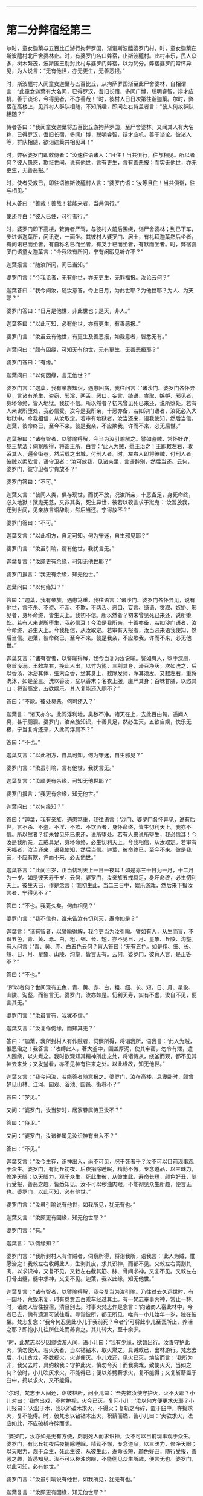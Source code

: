 #+OPTIONS: toc:nil num:nil

--------------

* 第二分弊宿经第三
尔时，童女迦葉与五百比丘游行拘萨罗国，渐诣斯波醯婆罗门村。时，童女迦葉在斯波醯村北尸舍婆林止。时，有婆罗门名曰弊宿，止斯波醯村。此村丰乐，民人众多，树木繁茂，波斯匿王别封此村与婆罗门弊宿，以为梵分。弊宿婆罗门常怀异见，为人说言：“无有他世，亦无更生，无善恶报。”

时，斯波醯村人闻童女迦葉与五百比丘，从拘萨罗国渐至此尸舍婆林，自相谓言：“此童女迦葉有大名闻，已得罗汉，耆旧长宿，多闻广博，聪明睿智，辩才应机，善于谈论，今得见者，不亦善哉！”时，彼村人日日次第往诣迦葉。尔时，弊宿在高楼上，见其村人群队相随，不知所趣，即问左右持盖者言：“彼人何故群队相随？”

侍者答曰：“我闻童女迦葉将五百比丘游拘萨罗国，至尸舍婆林。又闻其人有大名称，已得罗汉，耆旧长宿，多闻广博，聪明睿智，辩才应机，善于谈论。彼诸人等，群队相随，欲诣迦葉共相见耳！”

时，弊宿婆罗门即敕侍者：“汝速往语诸人：‘且住！当共俱行，往与相见。所以者何？彼人愚惑，欺诳世间，说有他世，言有更生，言有善恶报；而实无他世，亦无更生，无善恶报。”

时，使者受教已，即往语彼斯波醯村人言：“婆罗门语：‘汝等且住！当共俱诣，往与相见。”

村人答曰：“善哉！善哉！若能来者，当共俱行。”

使还寻白：“彼人已住，可行者行。”

时，婆罗门即下高楼，敕侍者严驾，与彼村人前后围绕，诣尸舍婆林；到已下车，步进诣迦葉所，问讯讫，一面坐。其彼村人婆罗门、居士，有礼拜迦葉然后坐者，有问讯已而坐者，有自称名已而坐者，有叉手已而坐者，有默而坐者。时，弊宿婆罗门语童女迦葉言：“今我欲有所问，宁有闲暇见听许不？”

迦葉报言：“随汝所问，闻已当知。”

婆罗门言：“今我论者，无有他世，亦无更生，无罪福报。汝论云何？”

迦葉答曰：“我今问汝，随汝意答。今上日月，为此世耶？为他世耶？为人、为天耶？”

婆罗门答曰：“日月是他世，非此世也；是天，非人。”

迦葉答曰：“以此可知，必有他世，亦有更生，有善恶报。”

婆罗门言：“汝虽云有他世，有更生及善恶报，如我意者，皆悉无有。”

迦葉问曰：“颇有因缘，可知无有他世，无有更生，无善恶报耶？”

婆罗门答曰：“有缘。”

迦葉问曰：“以何因缘，言无他世？”

婆罗门言：“迦葉，我有亲族知识，遇患困病，我往问言：‘诸沙门、婆罗门各怀异见，言诸有杀生、盗窃、邪淫、两舌、恶口、妄言、绮语、贪取、嫉妒、邪见者，身坏命终，皆入地狱。我初不信。所以然者？初未曾见死已来还，说所堕处。若有人来说所堕处，我必信受。汝今是我所亲，十恶亦备，若如沙门语者，汝死必入大地狱中。今我相信，从汝取定。若审有地狱者，汝当还来，语我使知，然后当信。迦葉，彼命终已，至今不来。彼是我亲，不应欺我，许而不来，必无后世。”

迦葉报曰：“诸有智者，以譬喻得解，今当为汝引喻解之。譬如盗贼，常怀奸诈，犯王禁法；伺察所得，将诣王所，白言：‘此人为贼，愿王治之！王即敕左右，收系其人，遍令街巷，然后载之出城，付刑人者。时，左右人即将彼贼，付刑人者。彼贼以柔软言，语守卫者：‘汝可放我，见诸亲里，言语辞别，然后当还。云何，婆罗门，彼守卫者宁肯放不？”

婆罗门答曰：“不可。”

迦葉又言：“彼同人类，俱存现世，而犹不放，况汝所亲，十恶备足，身死命终，必入地狱！狱鬼无慈，又非其类，死生异世，彼若以软言求于狱鬼：‘汝暂放我，还到世间，见亲族言语辞别，然后当还。宁得放不？”

婆罗门答曰：“不可。”

迦葉又言：“以此相方，自足可知。何为守迷，自生邪见耶？”

婆罗门言：“汝虽引喻，谓有他世，我犹言无。”

迦葉复言：“汝颇更有余缘，可知无他世耶？”

婆罗门报言：“我更有余缘，知无他世。”

迦葉问曰：“以何缘知？”

答曰：“迦葉，我有亲族，遇患笃重，我往语言：‘诸沙门、婆罗门各怀异见，说有他世，言不杀、不盗、不淫、不欺，不两舌、恶口、妄言、绮语、贪取、嫉妒、邪见者，身坏命终，皆生天上。我初不信。所以然者？初未曾见死已来还，说所堕处。若有人来说所堕生，我必信耳！今汝是我所亲，十善亦备，若如沙门语者，汝今命终，必生天上。今我相信，从汝取定。若审有天报者，汝当必来语我使知，然后当信。迦葉，彼命终已，至今不来。彼是我亲，不应欺我，许而不来，必无他世。”

迦葉又言：“诸有智者，以譬喻得解，我今当复为汝说喻。譬如有人，堕于深厕，身首没溺。王敕左右，挽此人出，以竹为篦，三刮其身，澡豆净灰，次如洗之，后以香汤，沐浴其体，细末众香，坌其身上，敕除发师，净其须发。又敕左右，重将洗沐，如是至三。洗以香汤，坌以香末；名衣上服，庄严其身；百味甘膳，以恣其口；将诣高堂，五欲娱乐。其人复能还入厕不？”

答曰：“不能。彼处臭恶，何可还入？”

迦葉言：“诸天亦尔。此阎浮利地，臭秽不净。诸天在上，去此百由旬，遥闻人臭，甚于厕溷。婆罗门，汝亲族知识，十善具足，然必生天，五欲自娱，快乐无极，宁当复肯还来，入此阎浮厕不？”

答曰：“不也。”

迦葉又言：“以此相方，自具可知。何为守迷，自生邪见？”

婆罗门言：“汝虽引喻，言有他世，我犹言无。”

迦葉复言：“汝颇更有余缘，可知无他世耶？”

婆罗门报言：“我更有余缘，知无他世。”

迦葉问曰：“以何缘知？”

答曰：“迦葉，我有亲族，遇患笃重，我往语言：‘沙门、婆罗门各怀异见，说有后世，言不杀、不盗、不淫、不欺、不饮酒者，身怀命终，皆生忉利天上。我亦不信。所以然者？初未曾见死已来还，说所堕处。若有人来说所堕生，我必信耳！今汝是我所亲，五戒具足，身坏命终，必生忉利天上。今我相信，从汝取定。若审有天福者，汝当还来，语我使知，然后当信。迦葉，彼命终已，至今不来。彼是我亲，不应有欺，许而不来，必无他世。”

迦葉答言：“此间百岁，正当忉利天上一日一夜耳！如是亦三十日为一月，十二月为一岁。如是彼天寿千岁。云何，婆罗门，汝亲族五戒具足，身坏命终，必生忉利天上。彼生天已，作是念言：‘我初生此，当二三日中，娱乐游戏，然后来下报汝言者，宁得见不？”

答曰：“不也。我死久矣，何由相见？”

婆罗门言：“我不信也，谁来告汝有忉利天，寿命如是？”

迦葉言：“诸有智者，以譬喻得解，我今更当为汝引喻。譬如有人，从生而盲，不识五色，青、黄、赤、白，粗、细、长、短，亦不见日、月、星象、丘陵、沟壑。有人问言：‘青、黄、赤、白五色云何？肓人答曰：‘无有五色。如是粗、细、长、短、日、月、星象、山陵、沟壑，皆言无有。云何，婆罗门，彼肓人言，是正答不？”

答曰：“不也。”

“所以者何？世间现有五色，青、黄、赤、白，粗、细、长、短，日、月、星象、山陵、沟壑，而彼言无。婆罗门，汝亦如是。忉利天寿，实有不虚，汝自不见，便言其无。”

婆罗门言：“汝虽言有，我犹不信。”

迦葉又言：“汝复作何缘，而知其无？”

答曰：“迦葉，我所封村人有作贼者，伺察所得，将诣我所，语我言：‘此人为贼，惟愿治之！我答言：‘收缚此人，著大釜中，围盖厚泥，使其牢密，勿令有泄，遣人围绕，以火煮之。我时欲观知其精神所出之处，将诸侍从，绕釜而观，都不见其神去来处；又发釜看，亦不见神有往来之处。以此缘故，知无他世。”

迦葉又言：“我今问汝，若能答者随意报之。婆罗门，汝在高楼，息寝卧时，颇曾梦见山林、江河、园观、浴池、国邑、街巷不？”

答曰：“梦见。”

又问：“婆罗门，汝当梦时，居家眷属侍卫汝不？”

答曰：“侍卫。”

又问：“婆罗门，汝诸眷属见汝识神有出入不？”

答曰：“不见。”

迦葉又言：“汝今生存，识神出入，尚不可见，况于死者乎？汝不可以目前现事观于众生。婆罗门，有比丘初夜、后夜捐除睡眠，精勤不懈，专念道品，以三昧力，修净天眼；以天眼力，观于众生，死此生彼，从彼生此，寿命长短，颜色好丑，随行受报，善恶之趣，皆悉知见。汝不可以秽浊肉眼，不能彻见众生所趣，便言无也。婆罗门，以此可知，必有他世。”

婆罗门言：“汝虽引喻说有他世，如我所见，犹无有也。”

迦葉又言：“汝颇更有因缘，知无他世耶？”

婆罗门言：“有。”

迦葉言：“以何缘知？”

婆罗门言：“我所封村人有作贼者，伺察所得，将诣我所，语我言：‘此人为贼，惟愿治之！我敕左右收缚此人，生剥其皮，求其识神，而都不见。又敕左右脔割其肉，以求识神，又复不见。又敕左右截其筋、脉、骨间求神，又复不见。又敕左右打骨出髓，髓中求神，又复不见。迦葉，我以此缘，知无他世。”

迦葉复言：“诸有智者，以譬喻得解，我今复当为汝引喻。乃往过去久远世时，有一国坏，荒毁未复，时有商贾五百乘车经过其土。有一梵志奉事火神，常止一林。时，诸商人皆往投宿，清旦别去。时事火梵志作是念言：‘向诸商人宿此林中，今者已去，倘有遗漏可试往看。寻诣彼所，都无所见，唯有一小儿始年一岁，独在彼坐。梵志复念：‘我今何忍见此小儿于我前死？今者宁可将此小儿至吾所止，养活之耶？即抱小儿往所住处而养育之。其儿转大，至十余岁。

“时，此梵志以少因缘欲游人间，语小儿曰：‘我有少缘，欲暂出行。汝善守护此火，慎勿使灭。若火灭者，当以钻钻木，取火燃之。具诫敕已，出林游行。梵志去后，小儿贪戏，不数视火，火遂便灭。小儿戏还，见火已灭，燠恼而言：‘我所为非，我父去时，具约敕我：守护此火，慎勿令灭！而我贪戏，致使火灭，当如之何？彼时，小儿吹灰求火，不能得已；便以斧劈薪求火，复不能得；又复斩薪置于臼中，捣以求火，又不能得。

“尔时，梵志于人间还，诣彼林所，问小儿曰：‘吾先敕汝使守护火，火不灭耶？小儿对曰：‘我向出戏，不时护视，火今已灭。复问小儿：‘汝以何方便更求火耶？小儿报曰：‘火出于木，我以斧破木求火，不得火；复斩之令碎，置于臼中，杵捣求火，复不能得。时，彼梵志以钻钻木出火，积薪而燃，告小儿曰：‘夫欲求火，法应如此，不应破析杵碎而求。

“婆罗门，汝亦如是无有方便，㓟剥死人而求识神，汝不可以目前现事观于众生。婆罗门，有比丘初夜后夜捐除睡眠，精勤不懈，专念道品，以三昧力，修净天眼；以天眼力，观于众生，死此生彼，从彼生此，寿命长短，颜色好丑，随行受报，善恶之趣，皆悉知见。汝不可以秽浊肉眼，不能彻见众生所趣，便言无也。婆罗门，以此可知，必有他世。”

婆罗门言：“汝虽引喻说有他世，如我所见，犹无有也。”

迦葉复言：“汝颇更有因缘，知无他世耶？”

婆罗门言：“有。”

迦葉言：“以何缘知？”

婆罗门言：“我所封村人有作贼者，伺察所得，将诣我所，语我言：‘此人为贼，惟愿治之！我敕左右：‘将此人以称称之。侍者受命，即以称称。又告侍者：‘汝将此人安徐杀之，勿损皮肉。即受我教，杀之无损。我复敕左右：‘更重称之。乃重于本。迦葉，生称彼人，识神犹在，颜色悦豫，犹能言语，其身乃轻；死已重称，识神已灭，无有颜色，不能语言，其身更重。我以此缘，知无他世。”

迦葉语婆罗门：“吾今问汝，随意答我。如人称铁，先冷称已，然后热称，何有光色柔软而轻？何无光色坚硬而重？”

婆罗门言：“热铁有色，柔软而轻；冷铁无色，刚强而重。”

迦葉语言：“人亦如是，生有颜色，柔软而轻；死无颜色，刚强而重。以此可知，必有他世。”

婆罗门言：“汝虽引喻说有他世，如我所见，必无有也。”

迦葉言：“汝复有何缘，知无他世？”

婆罗门答言：“我有亲族，遇患笃重。时，我到彼语言：‘扶此病人，令右胁卧。视瞻、屈伸、言语如常；又使左卧，反覆宛转，屈伸、视瞻、言语如常。寻即命终，吾复使人扶转，左卧右卧，反覆谛观，不复屈伸、视瞻、言语。吾以是知，必无他世。”

迦葉复言：“诸有智者，以譬喻得解，今当为汝引喻。昔有一国不闻贝声，时有一人善能吹贝，往到彼国，入一村中，执贝三吹，然后置地。时，村人男女闻声惊动，皆就往问：‘此是何声，哀和清彻乃如是耶？彼人指贝曰：‘此物声也。时，彼村人以手触贝曰：‘汝可作声！汝可作声！贝都不鸣。其主即取贝三吹置地。时，村人言：‘向者，美声非是贝力，有手有口，有气吹之，然后乃鸣。人亦如是，有寿有识，有息出入，则能屈伸、视瞻、语言；无寿无识，无出入息，则无屈伸、视瞻、语言。”

又语婆罗门：“汝今宜舍此恶邪见，勿为长夜自增苦恼。”

婆罗门言：“我不能舍。所以然者？我自生来长夜讽诵，玩习坚固，何可舍耶？”

迦葉复言：“诸有智者，以譬喻得解，我今当更为汝引喻。乃往久远有一国土，其土边疆，人民荒坏。彼国有二人，一智一愚，自相谓言：‘我是汝亲，共汝出城，采穞求财。即寻相随，诣一空聚，见地有麻，即语愚者：‘共取持归。时，彼二人各取一担。复过前村，见有麻缕，其一智者言：‘麻缕成功，轻细可取。其一人言：‘我已取麻，系缚牢固，不能舍也。其一智者即取麻缕，重担而去。复共前进，见有麻布，其一智者言：‘麻布成功，轻细可取。彼一人言：‘我已取麻，系缚牢固，不能复舍。其一智者即舍麻缕，取布自重。复共前行，见有劫贝，其一智者言：‘劫贝价贵，轻细可取。彼一人言：‘我已取麻，系缚牢固，赍来道远，不能舍也。时，一智者即舍麻布而取劫贝。

“如是前行，见劫贝缕，次见白叠，次若白铜，次见白银，次见黄金，其一智者言：‘若无金者，当取白银；若无白银，当取白铜乃至麻缕；若无麻缕，当取麻耳！今者此村大有黄金，众宝之上，汝宜舍麻，我当舍银，共取黄金，自重而归。彼一人言：‘我取此麻，系缚牢固，赍来道远，不能舍也。汝欲取者，自随汝意。其一智者舍银取金，重担而归其家。亲族遥见彼人大得金宝，欢喜奉迎。时，得金者见亲族迎，复大欢喜。其无智人负麻而归居家，亲族见之，不悦亦不起迎，其负麻者倍增忧愧。婆罗门，汝今宜舍恶习邪见，勿为长夜自增苦恼，如负麻人执意坚固，不取金宝，负麻而归，空自疲劳，亲族不悦，长夜贫穷，自增忧苦也。”

婆罗门言：“我终不能舍此见也。所以者何？我以此见多所教授，多所饶益，四方诸王皆闻我名，亦尽知我是断灭学者。”

迦葉复言：“诸有智者，以譬喻得解，我今当更为汝引喻。乃往久远有一国土，其土边疆，人民荒坏。时有商人，有千乘车，经过其土，水谷、薪草不自供足。时商主念言：‘我等伴多，水谷、薪草不自供足，今者宁可分为二分。

“其一分者于前发引，其前发导师见有一人，身体粗大，目赤面黑，泥涂其身。遥见远来，即问：‘汝从何来？报言：‘我从前村来。又问彼言：‘汝所来处，多有水谷、薪草不耶？其人报言：‘我所来处，多有水谷，薪草无乏。我于中路逢天暴雨，其处多水，亦丰薪草。又语商主：‘汝曹车上若有谷草，尽可捐弃。彼自丰有，不须重车。时，彼商主语众商言：‘吾向前行，见有一人，目赤面黑，泥涂其身。我遥问言：“汝从何来？”即答我言：“我从前村来。”我寻复问：“汝所来处，丰有水谷、薪草不也？”答我言：“彼大丰耳！”又语我言：“向于中路，逢天暴雨，此处多水，又丰薪草。”复语我言：“君等车上若有谷草，尽可损弃。彼自丰有，不须重车。汝等宜各弃诸谷草，轻车速进。”即如其言，各共捐弃谷草，轻车速进。如是一日不见水草，一日、三日乃至七日，又复不见。时，商人穷于旷泽，为鬼所食。

“其后一部，次复进路，商主时前复见一人，目赤面黑，泥涂其身。遥见问言：‘汝从何来？彼人答言：‘从前村来。又问：‘汝所来处，丰有水谷、薪草不耶？彼人答曰：‘大丰有耳！又语商主：‘吾于中路，逢天暴雨，其处多水，亦丰薪草。又语商主：‘君等车上若有谷草，便可捐弃，彼自丰有，不须重车。时，商主还语诸商人言：‘吾向前行，见有一人，道如此事：“君等车上若有谷草，可尽捐弃，彼自丰有，不须重车。”时，商主言：‘汝等谷草慎勿损弃，须得新者然后当弃。所以者何？新陈相接，然后当得度此旷野。时，彼商人重车而行，如是一日不见水草，二日、三日至于七日，又亦不见。但见前人为鬼所食，骸骨狼藉。

“婆罗门，彼赤眼黑面者，是罗刹鬼也。诸有随汝教者，长夜受苦，亦当如彼前部商人，无智慧故，随导师语，自没其身。婆罗门，诸有沙门、婆罗门，精进智慧，有所言说，承用其教者，则长夜获安，如彼后部商人，有智慧故，得免危难。婆罗门，汝今宁可舍此恶见，勿为长夜自增苦恼。”

婆罗门言：“我终不能舍所见也，设有人来强谏我者，生我忿耳，终不舍见。”

迦葉又言：“诸有智者，以譬喻得解，我今当复为汝引喻。乃昔久远有一国土，其土边疆，人民荒坏。时有一人，好喜养猪，诣他空村，见有干粪，寻自念言：‘此处饶粪，我猪豚饥。今当取草裹此干粪，头戴而归。即寻取草，裹粪而戴。于其中路，逢天大雨，粪汁流下，至于足跟。众人见已，皆言：‘狂人！粪涂臭处，正使天晴，尚不应戴，况于雨中戴之而行？其人方怒，逆骂詈言：‘汝等自痴，不知我家猪豚饥饿；汝若知者，不言我痴。婆罗门，汝今宁可舍此恶见，勿守迷惑，长夜受苦。如彼痴子戴粪而行，众人诃谏，逆更瞋骂，谓他不知。”

婆罗门语迦葉言：“汝等若谓行善生天，死胜生者，汝等则当以刀自刎，饮毒而死，或五缚其身，自投高岸，而今贪生不能自杀者，则知死不胜生。”

迦葉复言：“诸有智者，以譬喻得解，我今当更为汝引喻。昔者，此斯波醯村有一梵志，耆旧长宿，年百二十。彼有二妻，一先有子，一始有娠。时，彼梵志未久命终，其大母子语小母言：‘所有财宝，尽应与我，汝无分也。时小母言：‘汝为小待，须我分娠。若生男者，应有财分；若生女者，汝自嫁娶，当得财物。彼子殷勤再三索财，小母答如初。其子又逼不已，时彼小母即以利刀自决其腹，知为男女。”

语婆罗门言：“母今自杀，复害胎子。汝婆罗门，亦复如是，既自杀身，复欲杀人。若沙门、婆罗门，精勤修善，戒德具足，久存世者，多所饶益，天人获安。吾今末后为汝引喻，当使汝知恶见之殃。昔者，此斯波醯村有二伎人，善于弄丸，二人捔伎，一人得胜。时，不如者语胜者言：‘今日且停，明当更共试，其不如者即归家中，取其戏丸，涂以毒药，暴之使干。明持此丸诣胜者所，语言：‘更可捔伎。即前共戏，先以毒丸授彼胜者，胜者即吞。其不如者复授毒丸，得已随吞，其毒转行，举身战动。时，不如者以偈骂日：

<div class="poem">

‘吾以药涂丸，而汝吞不觉，\\
小伎汝为吞，久后自当知。

</div>

迦葉语婆罗门言：“汝今当速舍此恶见，勿为专迷，自增苦毒，如彼伎人，吞毒不觉。”

时，婆罗门白迦葉言：“尊者初设月喻，我时已解。所以往返，不时受者，欲见迦葉辩才智慧，生牢固信耳！我今信受，归依迦葉。”

迦葉报言：“汝勿归我，如我所归无上尊者，汝当归依。”

婆罗门言：“不审所归无上尊者，今为所在？”

迦葉报言：“今我师世尊，灭度未久。”

婆罗门言：“世尊若在，不避远近，其当亲见，归依礼拜。今闻迦葉言，如来灭度，今即归依灭度如来及法、众僧。迦葉，听我于正法中为优婆塞！自今已后，尽寿不杀、不盗、不淫、不欺、不饮酒，我今当为一切大施。”

迦葉语言：“若汝宰杀众生，挝打僮仆，而为会者，此非净福。又如硗确薄地，多生荆棘，于中种植，必无所获。汝若宰杀众生，挝打僮仆，而为大会，施邪见众，此非净福。若汝大施，不害众生，不以杖楚加于僮仆，欢喜设会，施清净众，则获大福。犹如良田，随时种植，必获果实。”

“迦葉，自今已后，常净施众僧，不令断绝。”

时，有一年少梵志，名曰摩头，在弊宿后立。弊宿顾语曰：“吾今欲设一切大施，汝当为我经营处分。”

时，年少梵志闻弊宿语已，即为经营，为大施已，而作是言：“愿使弊宿今世、后世不获福报。”

时，弊宿闻彼梵志经营施已，有如是言：“愿使弊宿今世、后世不获果报。”即命梵志而告之曰：“汝审有是言耶？”

答曰：“如是，实有是言。所以然者？今所设食，粗涩弊恶，以此施僧，若以示王，王尚不能以手暂向，况当食之？现在所设，不可喜乐，何由后世得净果报？王施僧衣纯以麻布，若以示王，王尚不能以足暂向，况能自著？现在所施，不可喜乐，何由后世得净果报？”

时，婆罗门又告梵志：“自今已后，汝以我所食、我所著衣以施众僧。”

时，梵志即承教旨，以王所食、王所著衣供养众僧。时，婆罗门设此净施，身坏命终，生一下劣天中；梵志经营会者，身坏命终，生忉利天。

尔时，弊宿婆罗门、年少梵志及斯波醯婆罗门、居士等，闻童女迦葉所说，欢喜奉行。

--------------

